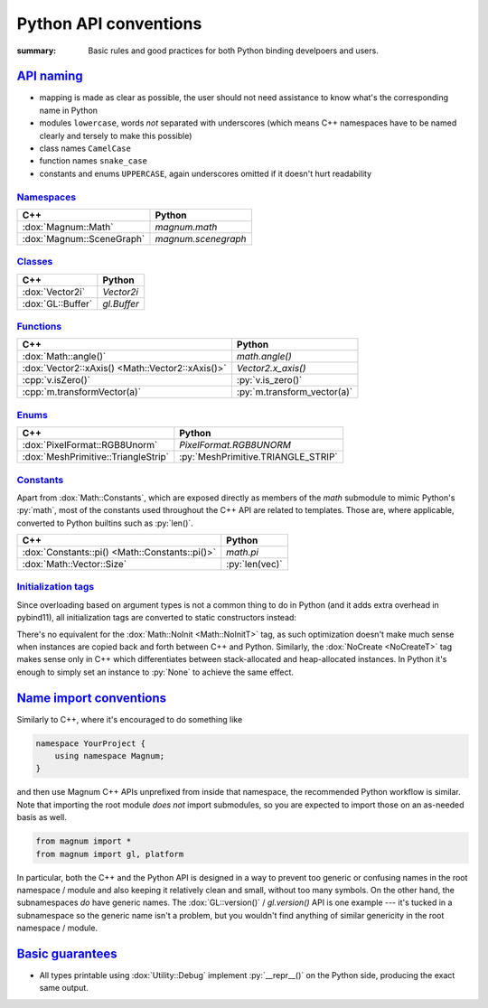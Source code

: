 ..
    This file is part of Magnum.

    Copyright © 2010, 2011, 2012, 2013, 2014, 2015, 2016, 2017, 2018, 2019
              Vladimír Vondruš <mosra@centrum.cz>

    Permission is hereby granted, free of charge, to any person obtaining a
    copy of this software and associated documentation files (the "Software"),
    to deal in the Software without restriction, including without limitation
    the rights to use, copy, modify, merge, publish, distribute, sublicense,
    and/or sell copies of the Software, and to permit persons to whom the
    Software is furnished to do so, subject to the following conditions:

    The above copyright notice and this permission notice shall be included
    in all copies or substantial portions of the Software.

    THE SOFTWARE IS PROVIDED "AS IS", WITHOUT WARRANTY OF ANY KIND, EXPRESS OR
    IMPLIED, INCLUDING BUT NOT LIMITED TO THE WARRANTIES OF MERCHANTABILITY,
    FITNESS FOR A PARTICULAR PURPOSE AND NONINFRINGEMENT. IN NO EVENT SHALL
    THE AUTHORS OR COPYRIGHT HOLDERS BE LIABLE FOR ANY CLAIM, DAMAGES OR OTHER
    LIABILITY, WHETHER IN AN ACTION OF CONTRACT, TORT OR OTHERWISE, ARISING
    FROM, OUT OF OR IN CONNECTION WITH THE SOFTWARE OR THE USE OR OTHER
    DEALINGS IN THE SOFTWARE.
..

Python API conventions
######################

:summary: Basic rules and good practices for both Python binding develpoers and
    users.

`API naming`_
=============

-   mapping is made as clear as possible, the user should not need assistance
    to know what's the corresponding name in Python
-   modules ``lowercase``, words *not* separated with underscores (which means
    C++ namespaces have to be named clearly and tersely to make this possible)
-   class names ``CamelCase``
-   function names ``snake_case``
-   constants and enums ``UPPERCASE``, again underscores omitted if it doesn't
    hurt readability

`Namespaces`_
-------------

.. class:: m-table

=================================== ============================
C++                                 Python
=================================== ============================
:dox:`Magnum::Math`                 `magnum.math`
:dox:`Magnum::SceneGraph`           `magnum.scenegraph`
=================================== ============================

`Classes`_
----------

.. class:: m-table

=================================== ============================
C++                                 Python
=================================== ============================
:dox:`Vector2i`                     `Vector2i`
:dox:`GL::Buffer`                   `gl.Buffer`
=================================== ============================

`Functions`_
------------

.. class:: m-table

================================================ ==========================
C++                                              Python
================================================ ==========================
:dox:`Math::angle()`                             `math.angle()`
:dox:`Vector2::xAxis() <Math::Vector2::xAxis()>` `Vector2.x_axis()`
:cpp:`v.isZero()`                                :py:`v.is_zero()`
:cpp:`m.transformVector(a)`                      :py:`m.transform_vector(a)`
================================================ ==========================

`Enums`_
--------

.. class:: m-table

============================================== ============================
C++                                            Python
============================================== ============================
:dox:`PixelFormat::RGB8Unorm`                  `PixelFormat.RGB8UNORM`
:dox:`MeshPrimitive::TriangleStrip`            :py:`MeshPrimitive.TRIANGLE_STRIP`
============================================== ============================

`Constants`_
------------

Apart from :dox:`Math::Constants`, which are exposed directly as members of the
`math` submodule to mimic Python's :py:`math`, most of the constants used
throughout the C++ API are related to templates. Those are, where applicable,
converted to Python builtins such as :py:`len()`.

.. class:: m-table

============================================== ============================
C++                                            Python
============================================== ============================
:dox:`Constants::pi() <Math::Constants::pi()>` `math.pi`
:dox:`Math::Vector::Size`                      :py:`len(vec)`
============================================== ============================

`Initialization tags`_
----------------------

Since overloading based on argument types is not a common thing to do in Python
(and it adds extra overhead in pybind11), all initialization tags are converted
to static constructors instead:

.. container:: m-row

    .. container:: m-col-m-6

        .. code-figure::

            .. code:: c++

                Matrix4 a{Math::IdentityInit, 5.0f};
                GL::Buffer b{NoCreate};

            C++

    .. container:: m-col-m-6

        .. code-figure::

            .. code:: py

                a = Matrix4.identity_init(5.0)
                b = gl.Buffer.no_create()

            Python

There's no equivalent for the :dox:`Math::NoInit <Math::NoInitT>` tag, as
such optimization doesn't make much sense when instances are copied back
and forth between C++ and Python. Similarly, the :dox:`NoCreate <NoCreateT>`
tag makes sense only in C++ which differentiates between stack-allocated and
heap-allocated instances. In Python it's enough to simply set an instance to
:py:`None` to achieve the same effect.

`Name import conventions`_
==========================

Similarly to C++, where it's encouraged to do something like

.. code:: c++

    namespace YourProject {
        using namespace Magnum;
    }

and then use Magnum C++ APIs unprefixed from inside that namespace, the
recommended Python workflow is similar. Note that importing the root module
*does not* import submodules, so you are expected to import those on an
as-needed basis as well.

.. code:: py

    from magnum import *
    from magnum import gl, platform

In particular, both the C++ and the Python API is designed in a way to prevent
too generic or confusing names in the root namespace / module and also keeping
it relatively clean and small, without too many symbols. On the other hand, the
subnamespaces *do* have generic names. The :dox:`GL::version()` /
`gl.version()` API is one example --- it's tucked in a subnamespace so the
generic name isn't a problem, but you wouldn't find anything of similar
genericity in the root namespace / module.

`Basic guarantees`_
===================

-   All types printable using :dox:`Utility::Debug` implement :py:`__repr__()`
    on the Python side, producing the exact same output.
